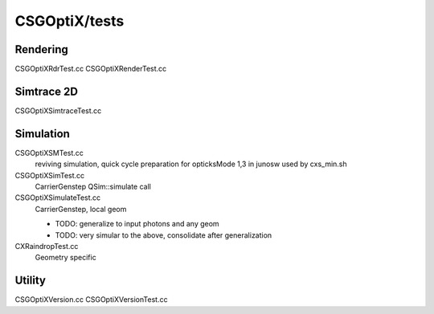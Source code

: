 CSGOptiX/tests
==================

Rendering 
-----------

CSGOptiXRdrTest.cc
CSGOptiXRenderTest.cc

Simtrace 2D
--------------

CSGOptiXSimtraceTest.cc

Simulation
------------

CSGOptiXSMTest.cc
   reviving simulation, quick cycle preparation for opticksMode 1,3 in junosw
   used by cxs_min.sh  

CSGOptiXSimTest.cc
   CarrierGenstep QSim::simulate call 

CSGOptiXSimulateTest.cc
   CarrierGenstep, local geom

   * TODO: generalize to input photons and any geom 
   * TODO: very simular to the above, consolidate after generalization
 

CXRaindropTest.cc
   Geometry specific 


Utility 
--------------

CSGOptiXVersion.cc
CSGOptiXVersionTest.cc

